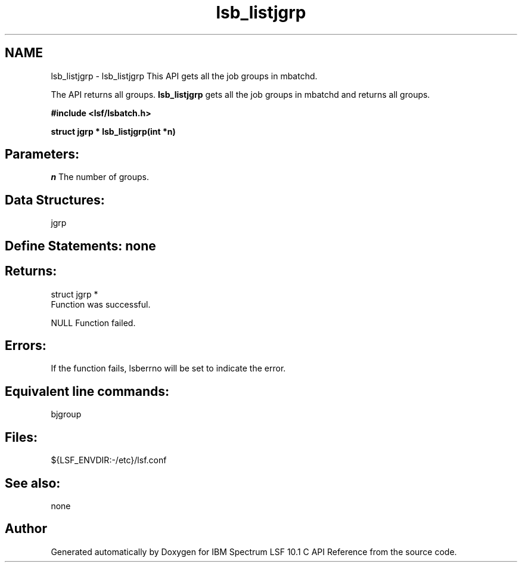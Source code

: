 .TH "lsb_listjgrp" 3 "10 Jun 2021" "Version 10.1" "IBM Spectrum LSF 10.1 C API Reference" \" -*- nroff -*-
.ad l
.nh
.SH NAME
lsb_listjgrp \- lsb_listjgrp 
This API gets all the job groups in mbatchd.
.PP
The API returns all groups. \fBlsb_listjgrp\fP gets all the job groups in mbatchd and returns all groups.
.PP
\fB#include <lsf/lsbatch.h>\fP
.PP
\fB struct jgrp * lsb_listjgrp(int *n)\fP
.PP
.SH "Parameters:"
\fIn\fP The number of groups.
.PP
.SH "Data Structures:" 
.PP
jgrp
.PP
.SH "Define Statements:" none
.PP
.SH "Returns:"
struct jgrp * 
.br
 Function was successful. 
.PP
NULL Function failed.
.PP
.SH "Errors:" 
.PP
If the function fails, lsberrno will be set to indicate the error.
.PP
.SH "Equivalent line commands:" 
.PP
bjgroup
.PP
.SH "Files:" 
.PP
${LSF_ENVDIR:-/etc}/lsf.conf
.PP
.SH "See also:"
none 
.PP

.SH "Author"
.PP 
Generated automatically by Doxygen for IBM Spectrum LSF 10.1 C API Reference from the source code.
